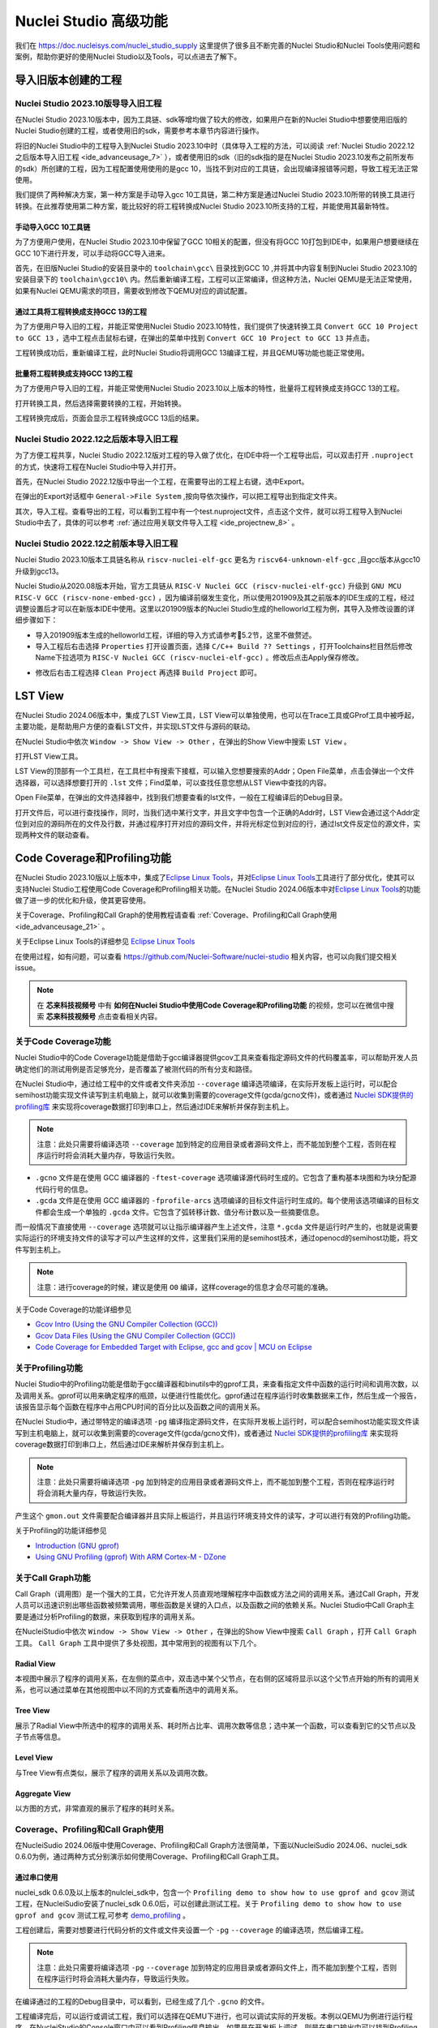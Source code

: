 .. _advanceusage:

Nuclei Studio 高级功能
======================

我们在 https://doc.nucleisys.com/nuclei_studio_supply 这里提供了很多且不断完善的Nuclei Studio和Nuclei Tools使用问题和案例，帮助你更好的使用Nuclei Studio以及Tools，可以点进去了解下。

.. _ide_advanceusage_0:

导入旧版本创建的工程
---------------------

Nuclei Studio 2023.10版导导入旧工程
~~~~~~~~~~~~~~~~~~~~~~~~~~~~~~~~~~~

在Nuclei Studio 2023.10版本中，因为工具链、sdk等增均做了较大的修改，如果用户在新的Nuclei Studio中想要使用旧版的Nuclei Studio创建的工程，或者使用旧的sdk，需要参考本章节内容进行操作。

将旧的Nuclei Studio中的工程导入到Nuclei Studio 2023.10中时（具体导入工程的方法，可以阅读 :ref:`Nuclei Studio 2022.12之后版本导入旧工程 <ide_advanceusage_7>` ），或者使用旧的sdk（旧的sdk指的是在Nuclei Studio 2023.10发布之前所发布的sdk）所创建的工程，因为工程配置使用使用的是gcc 10，当找不到对应的工具链，会出现编译报错等问题，导致工程无法正常使用。

|image1|

我们提供了两种解决方案，第一种方案是手动导入gcc 10工具链，第二种方案是通过Nuclei Studio 2023.10所带的转换工具进行转换。在此推荐使用第二种方案，能比较好的将工程转换成Nuclei Studio 2023.10所支持的工程，并能使用其最新特性。



手动导入GCC 10工具链
^^^^^^^^^^^^^^^^^^^^

为了方便用户使用，在Nuclei Studio 2023.10中保留了GCC 10相关的配置，但没有将GCC 10打包到IDE中，如果用户想要继续在GCC 10下进行开发，可以手动将GCC导入进来。

首先，在旧版Nuclei Studio的安装目录中的 ``toolchain\gcc\`` 目录找到GCC 10 ,并将其中内容复制到Nuclei Studio 2023.10的安装目录下的 ``toolchain\gcc10\`` 内。然后重新编译工程，工程可以正常编译，但这种方法，Nuclei QEMU是无法正常使用，如果有Nuclei QEMU需求的项目，需要收到修改下QEMU对应的调试配置。

|image2|

.. _ide_advanceusage_3:

通过工具将工程转换成支持GCC 13的工程
^^^^^^^^^^^^^^^^^^^^^^^^^^^^^^^^^^^^

为了方便用户导入旧的工程，并能正常使用Nuclei Studio 2023.10特性，我们提供了快速转换工具 ``Convert GCC 10 Project to GCC 13`` ，选中工程点击鼠标右键，在弹出的菜单中找到 ``Convert GCC 10 Project to GCC 13`` 并点击。

|image3|

工程转换成功后，重新编译工程，此时Nuclei Studio将调用GCC 13编译工程，并且QEMU等功能也能正常使用。

|image4|

.. _ide_advanceusage_4:

批量将工程转换成支持GCC 13的工程
^^^^^^^^^^^^^^^^^^^^^^^^^^^^^^^^

为了方便用户导入旧的工程，并能正常使用Nuclei Studio 2023.10以上版本的特性，批量将工程转换成支持GCC 13的工程。

|image5|

打开转换工具，然后选择需要转换的工程，开始转换。

|image6|

工程转换完成后，页面会显示工程转换成GCC 13后的结果。

|image7|

.. _ide_advanceusage_7:

Nuclei Studio 2022.12之后版本导入旧工程
~~~~~~~~~~~~~~~~~~~~~~~~~~~~~~~~~~~~~~~~

为了方便工程共享，Nuclei Studio 2022.12版对工程的导入做了优化，在IDE中将一个工程导出后，可以双击打开 ``.nuproject`` 的方式，快速将工程在Nuclei Studio中导入并打开。

首先，在Nuclei Studio 2022.12版中导出一个工程，在需要导出的工程上右键，选中Export。

|image8|

在弹出的Export对话框中 ``General->File System`` ,按向导依次操作，可以把工程导出到指定文件夹。

|image9|


|image10|


其次，导入工程。查看导出的工程，可以看到工程中有一个test.nuproject文件，点击这个文件，就可以将工程导入到Nuclei Studio中去了，具体的可以参考 :ref:`通过应用关联文件导入工程 <ide_projectnew_8>` 。

|image11|

Nuclei Studio 2022.12之前版本导入旧工程
~~~~~~~~~~~~~~~~~~~~~~~~~~~~~~~~~~~~~~~~

Nuclei Studio 2023.10版本工具链名称从 ``riscv-nuclei-elf-gcc`` 更名为 ``riscv64-unknown-elf-gcc`` ,且gcc版本从gcc10升级到gcc13。

Nuclei Studio从2020.08版本开始，官方工具链从 ``RISC-V Nuclei GCC (riscv-nuclei-elf-gcc)`` 升级到 ``GNU MCU RISC-V GCC (riscv-none-embed-gcc)`` ，因为编译前缀发生变化，所以使用201909及其之前版本的IDE生成的工程，经过调整设置后才可以在新版本IDE中使用。这里以201909版本的Nuclei Studio生成的helloworld工程为例，其导入及修改设置的详细步骤如下：

-  导入201909版本生成的helloworld工程，详细的导入方式请参考5.2节，这里不做赘述。

-  导入工程后右击选择 ``Properties`` 打开设置页面，选择 ``C/C++ Build ?? Settings`` ，打开Toolchains栏目然后修改Name下拉选项为 ``RISC-V Nuclei GCC (riscv-nuclei-elf-gcc)`` 。修改后点击Apply保存修改。

|image12|

-  修改后右击工程选择 ``Clean Project`` 再选择 ``Build Project`` 即可。

.. _ide_advanceusage_13:

LST View
--------

在Nuclei Studio 2024.06版本中，集成了LST View工具，LST View可以单独使用，也可以在Trace工具或GProf工具中被呼起，主要功能，是帮助用户方便的查看LST文件，并实现LST文件与源码的联动。

在Nuclei Studio中依次 ``Window -> Show View -> Other`` ，在弹出的Show View中搜索 ``LST View`` 。

|image13|

打开LST View工具。

|image14|

LST View的顶部有一个工具栏，在工具栏中有搜索下接框，可以输入您想要搜索的Addr；Open File菜单，点击会弹出一个文件选择器，可以选择想要打开的 ``.lst`` 文件；Find菜单，可以查找任意您想从LST View中查找的内容。

|image15|

Open File菜单，在弹出的文件选择器中，找到我们想要查看的lst文件，一般在工程编译后的Debug目录。

|image16|

打开文件后，可以进行查找操作，同时，当我们选中某行文字，并且文字中包含一个正确的Addr时，LST View会通过这个Addr定位到对应的源码所在的文件及行数，并通过程序打开对应的源码文件，并将光标定位到对应的行，通过lst文件反定位的源文件，实现两种文件的联动查看。

|image17|

.. _ide_advanceusage_17:

Code Coverage和Profiling功能
----------------------------

在Nuclei Studio 2023.10版以上版本中，集成了\ `Eclipse Linux
Tools <https://github.com/eclipse-linuxtools/org.eclipse.linuxtools/blob/master/RELEASE_NOTES.md#eclipse-linux-tools-release-notes>`__\ ，并对\ `Eclipse
Linux
Tools <https://github.com/eclipse-linuxtools/org.eclipse.linuxtools/blob/master/RELEASE_NOTES.md#eclipse-linux-tools-release-notes>`__\ 工具进行了部分优化，使其可以支持Nuclei
Studio工程使用Code Coverage和Profiling相关功能。在Nuclei Studio
2024.06版本中对\ `Eclipse Linux
Tools <https://github.com/eclipse-linuxtools/org.eclipse.linuxtools/blob/master/RELEASE_NOTES.md#eclipse-linux-tools-release-notes>`__\ 的功能做了进一步的优化和升级，使其更容使用。

关于Coverage、Profiling和Call Graph的使用教程请查看 :ref:`Coverage、Profiling和Call Graph使用 <ide_advanceusage_21>` 。

关于Eclipse Linux Tools的详细参见
`Eclipse Linux Tools <https://github.com/eclipse-linuxtools/org.eclipse.linuxtools/blob/master/RELEASE_NOTES.md#eclipse-linux-tools-release-notes>`__\

在使用过程，如有问题，可以查看 `https://github.com/Nuclei-Software/nuclei-studio <https://github.com/Nuclei-Software/nuclei-studio>`__  相关内容，也可以向我们提交相关issue。

.. note::

   在 **芯来科技视频号** 中有 **如何在Nuclei Studio中使用Code Coverage和Profiling功能** 的视频，您可以在微信中搜索 **芯来科技视频号** 点击查看相关内容。

关于Code Coverage功能
~~~~~~~~~~~~~~~~~~~~~

Nuclei Studio中的Code Coverage功能是借助于gcc编译器提供gcov工具来查看指定源码文件的代码覆盖率，可以帮助开发人员确定他们的测试用例是否足够充分，是否覆盖了被测代码的所有分支和路径。

在Nuclei Studio中，通过给工程中的文件或者文件夹添加 ``--coverage`` 编译选项编译，在实际开发板上运行时，可以配合semihost功能实现文件读写到主机电脑上，就可以收集到需要的coverage文件(gcda/gcno文件)，或者通过 `Nuclei SDK提供的profiling库 <https://github.com/Nuclei-Software/nuclei-sdk/tree/master/Components/profiling>`__ 来实现将coverage数据打印到串口上，然后通过IDE来解析并保存到主机上。

.. note::
   注意：此处只需要将编译选项 ``--coverage`` 加到特定的应用目录或者源码文件上，而不能加到整个工程，否则在程序运行时将会消耗大量内存，导致运行失败。

-  ``.gcno`` 文件是在使用 GCC 编译器的 ``-ftest-coverage`` 选项编译源代码时生成的。它包含了重构基本块图和为块分配源代码行号的信息。

-  ``.gcda`` 文件是在使用 GCC 编译器的 ``-fprofile-arcs`` 选项编译的目标文件运行时生成的。每个使用该选项编译的目标文件都会生成一个单独的 ``.gcda`` 文件。它包含了弧转移计数、值分布计数以及一些摘要信息。

而一般情况下直接使用 ``--coverage`` 选项就可以让指示编译器产生上述文件，注意 ``*.gcda`` 文件是运行时产生的，也就是说需要实际运行的环境支持文件的读写才可以产生这样的文件，这里我们采用的是semihost技术，通过openocd的semihost功能，将文件写到主机上。

.. note::

   注意：进行coverage的时候，建议是使用 ``O0`` 编译，这样coverage的信息才会尽可能的准确。

关于Code Coverage的功能详细参见

-  `Gcov Intro (Using the GNU Compiler Collection
   (GCC)) <https://gcc.gnu.org/onlinedocs/gcc/Gcov-Intro.html>`__

-  `Gcov Data Files (Using the GNU Compiler Collection
   (GCC)) <https://gcc.gnu.org/onlinedocs/gcc/Gcov-Data-Files.html>`__

-  `Code Coverage for Embedded Target with Eclipse, gcc and gcov \| MCU
   on
   Eclipse <https://mcuoneclipse.com/2014/12/26/code-coverage-for-embedded-target-with-eclipse-gcc-and-gcov/>`__

关于Profiling功能
~~~~~~~~~~~~~~~~~

Nuclei Studio中的Profiling功能是借助于gcc编译器和binutils中的gprof工具，来查看指定文件中函数的运行时间和调用次数，以及调用关系。gprof可以用来确定程序的瓶颈，以便进行性能优化。gprof通过在程序运行时收集数据来工作，然后生成一个报告，该报告显示每个函数在程序中占用CPU时间的百分比以及函数之间的调用关系。

在Nuclei Studio中，通过带特定的编译选项 ``-pg`` 编译指定源码文件，在实际开发板上运行时，可以配合semihost功能实现文件读写到主机电脑上，就可以收集到需要的coverage文件(gcda/gcno文件)，或者通过 `Nuclei SDK提供的profiling库 <https://github.com/Nuclei-Software/nuclei-sdk/tree/master/Components/profiling>`__ 来实现将coverage数据打印到串口上，然后通过IDE来解析并保存到主机上。

.. note::
   注意：此处只需要将编译选项 ``-pg`` 加到特定的应用目录或者源码文件上，而不能加到整个工程，否则在程序运行时将会消耗大量内存，导致运行失败。

产生这个 ``gmon.out`` 文件需要配合编译器并且实际上板运行，并且运行环境支持文件的读写，才可以进行有效的Profiling功能。

关于Profiling的功能详细参见

-  `Introduction (GNU
   gprof) <https://sourceware.org/binutils/docs/gprof/Introduction.html>`__

-  `Using GNU Profiling (gprof) With ARM Cortex-M -
   DZone <https://dzone.com/articles/using-gnu-profiling-gprof-with-arm-cortex-m>`__

.. _ide_advanceusage_18:

关于Call Graph功能
~~~~~~~~~~~~~~~~~~

Call Graph（调用图）是一个强大的工具，它允许开发人员直观地理解程序中函数或方法之间的调用关系。通过Call Graph，开发人员可以迅速识别出哪些函数被频繁调用，哪些函数是关键的入口点，以及函数之间的依赖关系。Nuclei Studio中Call Graph主要是通过分析Profiling的数据，来获取到程序的调用关系。

在NucleiStudio中依次 ``Window -> Show View -> Other`` ，在弹出的Show View中搜索 ``Call Graph`` ，打开 ``Call Graph`` 工具。 ``Call Graph`` 工具中提供了多处视图，其中常用到的视图有以下几个。

Radial View
^^^^^^^^^^^

本视图中展示了程序的调用关系，在左侧的菜点中，双击选中某个父节点，在右侧的区域将显示以这个父节点开始的所有的调用关系，也可以通过菜单在其他视图中以不同的方式查看所选中的调用关系。

|image18|

Tree View
^^^^^^^^^

展示了Radial View中所选中的程序的调用关系、耗时所占比率、调用次数等信息；选中某一个函数，可以查看到它的父节点以及子节点等信息。

|image19|

Level View
^^^^^^^^^^

与Tree View有点类似，展示了程序的调用关系以及调用次数。

|image20|

Aggregate View
^^^^^^^^^^^^^^

以方图的方式，非常直观的展示了程序的耗时关系。

|image21|

.. _ide_advanceusage_21:

.. _ide_advanceusage_profiling:

Coverage、Profiling和Call Graph使用
~~~~~~~~~~~~~~~~~~~~~~~~~~~~~~~~~~~

在NucleiSudio 2024.06版中使用Coverage、Profiling和Call Graph方法很简单，下面以NucleiSudio 2024.06、nuclei_sdk 0.6.0为例，通过两种方式分别演示如何使用Coverage、Profiling和Call Graph工具。

通过串口使用
^^^^^^^^^^^^

nuclei_sdk 0.6.0及以上版本的nulclei_sdk中，包含一个 ``Profiling demo to show how to use gprof and gcov`` 测试工程，在NucleiSudio安装了nuclei_sdk 0.6.0后，可以创建此测试工程。关于 ``Profiling demo to show how to use gprof and gcov`` 测试工程,可参考 `demo_profiling <https://doc.nucleisys.com/nuclei_sdk/design/app.html#demo-profiling>`__ 。

|image22|

工程创建后，需要对想要进行代码分析的文件或文件夹设置一个 ``-pg``  ``--coverage`` 的编译选项，然后编译工程。

.. note::
   注意：此处只需要将编译选项  ``-pg``  ``--coverage``  加到特定的应用目录或者源码文件上，而不能加到整个工程，否则在程序运行时将会消耗大量内存，导致运行失败。

|profiling_options_in_ide|

在编译通过的工程的Debug目录中，可以看到，已经生成了几个 ``.gcno`` 的文件。

|image23|

工程编译完后，可以运行或调试工程，我们可以选择在QEMU下进行，也可以调试实际的开发板。本例以QEMU为例进行运行程序，在NucleiStudio的Console窗口中可以看到Profiling信息输出，如果是在开发板上调试，则是在串口输出中可以找到Profiling信息输出。

|image24|

输出的Profiling信息需要解析后NucleiStudio才可以正确读取，在Console框内点击鼠标右键，然后在弹出的菜单中点击Select All，来选中所有输出，再次击鼠标右键，在弹出菜单中选择 ``Parse and Generate HexDump`` 菜单。

|image25|

此时NucleiStudio会对输出的文件进行分析，并将结果存别分存放在对应的文件中。

|image26|

再次查看工程的Debug目录，可以看到产生了对应的 ``.gcda`` 文件。

|image27|

双击 ``.gcda`` 文件，打开Gcov工具，就可以看到对应用程序的分析结果，在结果中显示了某个文件或某个方法在程序执行过程中是否执行到，以及代码执行复盖比等数据。

|image28|

双击Gcov中的某一行，NucleiStudio就会自动打开对应的文，并对文件中的代码着色，绿色表示在程序执行过程中有执行到，红色代表在程序过程中没有被执行到。开发者可以参考Gcov的结果，并对代码做出相应的优化。

|image29|

code coverage也提供了以直方图的方式查看数据，选中想要查看的数据项，点击菜单中的直方图菜单，并按需求配置。

|image30|

就可以在Nuclei Studio中查看code coverage直方图信息了。

|image31|

双击 ``gmon.out`` 文件，弹出一个文件选择框，提示填写与选中与 ``gmon.out`` 文件相关的elf文件和 ``*.lst`` 文件，默认会根据当 ``gmon.out`` ，自动填入对应的工程内的 ``elf文件`` 和 ``*.lst`` 文件，点击OK按钮。

|image32|

Gprof工具会启动，就可以看到对应用程序的分析结果，显示了文件、方法的调用关系等。

双击Gprof中的某一行，NucleiStudio就会自动打开对应的源文件并定位到对应的行，同时打开LST View工具，并根据addr定位那那一行，实现Gprof、源代码、反汇编码的联系，帮用户快速了解程序结构及调用关系。

|image33|

同样在Nuclei Studio中，可以查看profiling数据的直方图信息。

|image34|

打开Gprof的同时，NucleiStudio会根据gmon.out文件解析出程序的Call Graph并生成 ``callgraph.out`` 文件。双击 ``callgraph.out`` 文件，也可以点击Gprof工具的菜单栏中 ``Open Call Graph View`` 按钮，来启动Call Graph工具。关于Call Graph的具体使用，可以参考 :ref:`关于Call Graph功能 <ide_advanceusage_18>` 。

|image35|

通过Semihosting使用
^^^^^^^^^^^^^^^^^^^

NucleiSudio安装了nuclei_sdk 0.6.0后，可以创建一个 ``Profiling demo to show how to use gprof and gcov`` 的测试工程，此时需要选中 ``Enable Semihosting`` 。关于 ``Profiling demo to show how to use gprof and gcov`` 测试工程,可参考 `demo_profiling <https://doc.nucleisys.com/nuclei_sdk/design/app.html#demo-profiling>`__ 。

|image36|

工程创建后，需要对想要进行代码分析的文件或者文件夹设置一个 ``-pg --coverage`` 的编译选项，然后编译工程。

|profiling_options_in_ide|

同时，需要修改程序中 ``gprof_collect(2);`` 为 ``gprof_collect(1);`` 、 ``gcov_collect(2);`` 为 ``gcov_collect(1);`` （测试工程中在main函数的最后），则在运行过程中，将会通过Semihosting将结果输出为文件。

|image37|

开始编译工程，在编译通过的工程的Debug目录中，可以看到，已经生成了几个 ``.gcno`` 的文件。

|image38|

工程编译完成后，可以运行或调试工程，我们可以选择在QEMU下进行，也可以调试实际的开发板。

|image39|

本例以QEMU为例进行运行程序，程序运行结束后，刷新工程，可以看到工程下多出了几个文件， ``*.gcda`` 文件以及 ``*.out`` 文件。至此，后面查看结果与上面类似。

|image40|

在Nuclei Studio中通过gcov工具查看应用程序的Code Coverage信息。

|image41|

在Nuclei Studio中通过gprof工具查看应用程序的Profiling信息。

|image42|

在Nuclei Studio中通过Call Graph查看调用关系信息。

|image43|

.. _ide_advanceusage_43:

.. _ide_etrace:

Trace功能的使用
---------------

Trace技术是一种强大的调试工具，它能够帮助开发人员跟踪和记录程序执行过程中的关键信息，从而有效地诊断问题、优化性能和提升系统的稳定性。

Nuclei Studio集成了Trace工具，结合相对应的硬件和Nuclei OpenOCD，用户在对工程进行Debug时，也可查看到Trace日志，并结合源码时行问题排查。

.. note::

   在 **芯来科技视频号** 中有 **如何在Nuclei Studio中使用Trace功能** 的视频，您可以在微信中搜索 **芯来科技视频号** 点击查看相关内容。

.. note::

   关于OpenOCD的Nuclei ETrace的一些命令，请参加OpenOCD下的openocd.pdf手册。

在使用过程，如有问题，可以查看 `https://github.com/Nuclei-Software/nuclei-studio <https://github.com/Nuclei-Software/nuclei-studio>`__  相关内容，也可以向我们提交相关issue。

Trace界面介绍
~~~~~~~~~~~~~

.. rubric:: Trace View

在Nuclei Studio中，通过菜单 ``Window->Show View->Other`` 打开View管理器，在里面找到RV Trace->Trace菜单，打击打开Trace菜单。

|image44|

Trace的视图分两部分，上面为Trace工具栏，下面是Trace记录表格。Trace工具栏的介绍和功能分别如下：

- **Trace setting**

trace的配置信息，在这里配置Trace ATB2AXI Config Addr、Trace Buffer Base Addr、Trace Buffer Size in Bytes、Trace Wrap

- **Start trace/stop trace**

设置开始/停止trace操作。

- **Trace clear**

清空硬件上的所有的trace设置。

- **Dump trace file**

从硬件上Dump trace文件。

- **Reload trace file**

本地重新加载trace记录表内容。

- **Clear viewer**

清空trace记录表内容，以及Trace Decode相关的配置，如HartID和Thread的关系等。

- **Save trace log**

将trace记录表保存为csv表格。

- **Toggle instruction stepping**

当选种某条记录时，可以打开并定位到该条记录所对应的源码和反汇编码。

- **step into previous line**

当选种某条记录时，跳转到该条记录的上一条记录，并定位到所对应的源码和反汇编码。

- **step into next line**

当选种某条记录时，跳转到该条记录的下一条记录，并定位到所对应的源码和汇编码。

- **Search for Addr**

搜索框，可以通过Addr 搜索到对应的那一行trace记录。

- **search backward**

搜索结果的记录是多条时，可以查看上一条搜索结果。

- **search forward**

搜索结果的记录是多条时，可以查看下一条搜索结果。

- **Page**

多页的翻页，trace如果条数很多时，为了方便查看，会采用多页显示。

Trace记录表格，是Nuclei Studio将dump到的trace文件进行解密之后，生成的记录进行展示，并且当用户点击某条记录时，会自动定位到对应的源代码和反汇编代码的行数。

- **Record：** 记录id

- **CoreId：** Coreid，主要是在多核时可以用于区分不同的Core

- **Addr：** 指令地址

- **CPU Clock：** 时钟Cycle计数

- **Clock Diff：** 时钟Cycle差

- **Instruction Code：** 十六进制表示的指令码

- **Instruction：** 指令码

- **File：** 指令码对应的源码所在的文件

- **File Line：** 指令码对应的源码所在的文件的行数

.. rubric:: Trace Configuration

用户可以在这里配置Trace的Trace ATB2AXI Config Addr、Trace Buffer Base Addr、Trace Buffer Size in Bytes、Trace Wrap。具体的信息，根据不同的硬件而不同。

|image45|

- **Trace need to be configured:** 如果需要配置Trace模块就勾选，如果其他地方已经配置过了，就千万不要勾选了，例如多核SMP/AMP的情况下，SoC上只有一个Trace模块，假设其中一个核心已经勾选配置了，其他的核心就不能勾选了，或者是配置是在C代码中或者其他地方做了，也千万不要勾选。

- **Trace ATB2AXI Config Addr：** ATB2AXI模块控制器的基地址。

- **Trace Buffer Base Addr：** 存放trace记录的开始地址，例如：针对某个SoC, 举例如下在flashxip模式，使用ilm（0x1c000000）作为缓存buffer；在sramxip模式，使用dlm（0x08010000）作为缓存buffer。

- **Trace Buffer Size in Bytes：** 存放trace记录的Buffer大小，单位为字节。

- **Trace Wrap：** 是否允许自动复盖，允许则在Buffer满时，将再次从头开始覆盖记录。

.. rubric:: Trace Decoder Configuration

Set Current Debug hart Configuration弹框中，用户可以自定义trace decoder的参数，具体如下。

|image46|

- **ELF File Path：** trace生产时执行的elf文件的地址。

- **Trace File Path：** 需要解析的trace文件的地址。

- **Objdump Path：** trace decode过程中，需要用到objdump工具，所以这里需要指定所使用到的objdump工具的地址。

- **HartID：** trace decode时需要指定当前需要查看的trace对应的HartID，单核工程默认HartID=0。

- **Trace Data Align Size：** 跟踪数据对齐大小，一般与硬件的trace输出位宽对齐，默认有8、32、64。

- **Display Address Bits：** trace decode后显示地址的位数，一般是32、64、128位。

Trace的使用
~~~~~~~~~~~

在使用trace功能时，必须在工程Debug时，通过Nuclei OpenOCD或者Dlink将Trace命令下发到硬件，目前通过OpenOCD，可以实现在单核、多核SMP和多核AMP应用下进行Trace记录，而Dlink仅支持在单核应用下的trace记录。

下面我们以OpenOCD为例，演示如何使用Trace功能。

在单核应用中使用Trace
^^^^^^^^^^^^^^^^^^^^^

如果您已获取到芯来授权的CPU和相关配套硬件并准备好硬件环境，这里不详细说明。然后创建好对应工程并确保它能在硬件上运行和调试。以下示例是在我们自己构建的一个测试环境上的流程举例说明。

我们在这里创建了一个N900的单核应用helloworld，并让它跑在FLASHXIP模式下。

|image47|

我们可以记录整个应用运行完的trace，也可以记录某一段Debug断点之间的trace。进入Debug模式后，打开Trace视图。

|image48|

设置Trace Configuration，设置trace配置信息并保存(Save)，如果不想保存，就关闭窗口。

|image49|

Trace配置完毕后，可以设置两个断点，一个断点用于Trace开始点，一个断点用于Trace结束点，在开始点断点停下后就可以点击 ``start trace`` 按钮，就可以继续debug操作(如单步或者运行等)了，在结束点断电停下后，就可以点击 ``stop trace`` 按钮来结束Trace。
上面只是Start/Stop
Trace的一种使用示例，也可以更灵活一些，请根据自己需要进行使用。当trace结束时（多核情况下请确保每个CPU的Trace都结束了），就可以点 ``Dump trace file`` 按钮，将trace文件从硬件上下载到本地，默认下载的trace文件存在工程目下的debug目录下，有一个 ``工程名.trace`` 的文件。

|image50|

Trace文件下载完后，Nuclei Studio会弹出一个 ``Set current debug hart configuration`` 框。

|image51|

在框中填写确正信息（这里的HartID指的是对应的Thread的hartid，请不要填错了）并确认，Nuclei Studio对trace文件开始解析，并生成trace记录表格。在trace记录表格，选中任意一条记录，Nuclei Studio会自动找到源码和反汇编码，并定位那对应的那一行（因反汇编码与源码在同一个视图中打开，需要用户自己把反汇编码移到另一个视图中）。

|image52|

也可以双击 ``工程名.trace`` 文件，以文本的方式查看trace文件。

|image53|

在SMP多核应用中使用Trace
^^^^^^^^^^^^^^^^^^^^^^^^

在SMP多核应用中使用trace与单核大体相似，差别在于SMP多核在Debug时，不同的thread共用一个Trace Configuration， 且需要通过选择不同的Thread来对不同的CPU Hart核心单独 ``start trace/stop trace`` 。在Debug视图中，点击任意一个Thread,然后点击Trace工具栏中的 ``trace setting`` 来设置Trace Configuration。

|image54|

在Debug视图中，可以通过点击不同的Thread,来切换不同的Core,如下图点击Thread #1或者Thread #1下对应的函数名来选中对应的是SMP多核应用中的Core 0,可以对Core
0开启或者关闭Trace，在SMP多核应用中，只要有一个Core在完成start trace操作时,Trace Configuration中的信息就会在硬件中设置好，其他的core在 ``start trace`` 操作时，就不会重复设置trace Configuration。

|image55|

同理，在Debug视图中点击Thread #2或者Thread #2下对应的函数名，来切换到Core 1上进行 ``start trace/stop trace`` 的操作。

|image56|

在 ``dump trace file`` 操作时，在SMP多核应用中，只有当所有的Core都 ``stop trace`` ，才可以执行 ``dump trace file`` 的指令并成功下载Trace文件。Trace文件的下载，在SMP多核应用中，只需要下载一份，在对trace文件进行decode时，注意设置Hart ID，就可以解析出不同的trace记录表，如下图，当 ``HardID=0`` 时，就可以查看到Core 0对应的Trace记录。

|image57|

同理当 ``HardID=1`` 时，就可以查看到Core 1对应的Trace记录。

|image58|

在AMP多核应用中使用Trace
^^^^^^^^^^^^^^^^^^^^^^^^

在AMP多核应用中使用trace也类似，trace配置也是共享。不同的thread共用一个trace configuration，但可以通过不同的thread，对不同的核单独 ``start trace/stop trace`` 。如下图，在Debug视图，点击 ``Thread #1`` 或者 ``Thread #1`` 下的函数名，切换到AMP多核应用中 ``Core 0`` ，然后点击Trace工具栏中的 ``trace setting`` 来设置Core 0对应的Trace Configuration。

|image59|

在Debug视图，点击 ``Thread #2`` 或者 ``Thread #2`` 下的函数名，切换到AMP多核应用中 ``Core 1`` ，然后点击Trace工具栏中的 ``trace setting`` 来设置 ``Core 1`` 对应的Trace Configuration，因为在AMP多核应用中trace配置是共用，所以此处设置需要将 ``Trace need to be configured`` 的勾去掉，表示可以使用trace功能，但不需要有任何设置。

|image60|

Trace Configuration设置完成后，同样的通过Debug视图的Thread来切换不同的Core，进行 ``start trace/stop trace/dump trace file`` 操作,注意，设置了Trace Configuration的Core需要优先于其它Core开始 ``start trace`` ，并将Trace Configuration的信息设置好，其他的Core才可以正常的 ``start trace/stop trace/dump trace file`` 操作。

在 ``dump trace file`` 操作时，在AMP多核应用中，请确定所有的Core都 ``stop trace`` ，才执行 ``dump trace file`` 的指令，否则可能在某一下Core在 ``dump trace file`` ，其他的Core还在记录trace，最后得到的Trace文件并与预期不符。Trace文件下载，在AMP多核应用中，需要每一个工程应用单独dump一份trace文件，其实dump到的trace文件内容是一样的，在对trace文件进行decoder时，同样需要注意设置 ``Core Hart ID`` ，就可以解析出对应的trace记录表。其他操作与上文内容中所述类似。

查看脱机Trace
^^^^^^^^^^^^^

在某些场景下，用户可能通过命令行或其他方式，得到了一个trace文件，这时只需打开 ``Set Current Debug hart Configuration``，并按要求配置好参数，即可通过NucleiStudio的trace工具解析这个trace文件了。

|image61|

.. _ide_advanceusage_61:

RVProf功能的使用
----------------

RVProf是芯来科技针对cpu cycle model开发的性能分析工具，Nuclei Studio在2024.02.dev版本中，完成对RVProf的支持。在实际使用中，RVProf功能分三步完成，首先通过Cycle model工具，运行代码，产生 ``.rvtrace`` 文件，然后RVProf工具，将 ``.rvtrace`` 解析成对应的 ``.json`` 文件，最后通过google的开源工具Perfetto Trace Viewer对 ``.json`` 文件进行解析并展示。因为cpu cycle model当前仅提供了linux版本，所以本文档均是在linux环境下演示此功能。

在使用过程，如有问题，可以查看 `https://github.com/Nuclei-Software/nuclei-studio <https://github.com/Nuclei-Software/nuclei-studio>`__  相关内容，也可以向我们提交相关issue。

测试环境
~~~~~~~~~

cpu cycle model在运行过程中，对硬件环境的性能要求较高，在实际使用，四核及以上的系统中运行效果较好，一般不建议在虚拟机环境下使用。为了较好的体验效果，本测试在工作站上进行。

|image62|

准备测试NPK软件或者工具包
^^^^^^^^^^^^^^^^^^^^^^^^^^

目前此功能仅提供测试用的NPK包，将相关的包安装到Nuclei Studio中，关于安装NPK包，可以查看Nuclei Studio手册中相关章节，因为RVProf测试包没有公开，请联系我们索取。

-  cymodel.zip cymodel的NPK Tools包

-  rvprof.zip RVProf的NPK Tools包

-  Rvprof helloworld.zip 测试demo NPK App包

创建rvprof测试工程
^^^^^^^^^^^^^^^^^^^

创建工程前，先查看Nuclei Package Management中NPK是否安装正确，因为测式demo是依赖于nuclei_sdk，所以也要先安装sdk-nuclei_sdk，具体如下：

|image63|

然后创建一个test测试工程,在创建工程的向导中，依次 ``New Nuclei RISC-V C/C++ Project -> sdk-nuclei_sdk@0.5.0 -> next`` ,在工程配置页面，依次填写工程名、选择Project Example： ``rvprof helloworld@app-nsdkrvprof_helloworld`` ,Nuclei RISC-V Core: ``N307FD`` （这里的code要跟cpu cycle model对应）。

|image64|

在Project Example可以看到我们导入的demo NPK App中的Rvprof helloworld工程，选择此工程，然后下一步，完工程的创建。

|image65|

在创建的test工程中，可以看到多了一个 ``test_debug_rvprof.launch`` 文件，rvprof相关的配置在此文件中，可以查看内容如下。其中Cycle Model的time out时间，用来设置Cycle Model超时时间，因为Cycle Model运行时比较耗时，如果工程比较简单，可以设置一个较短的起时时间，到时间后，可以及时中断Cycle Model的运行；RVProf中的超时时间的功能也是类似。

|image66|

查看rvprof的结果
~~~~~~~~~~~~~~~~~

创建完工程后，在Nuclei Studio的launch bar上，选中 ``test_debug_rvprof.launch`` ，并点击工具栏中的运行按钮，Nuclei Studio依次完成以下任务，并将最终的结果在在Perfetto Trace Viewer中展示。

-  编译工程代码

-  启动Cycle Model并产生trace文件

-  启动RVProf解析trace文件生成json文件

-  启动Perfetto Trace Viewer展示结果

Cycle Model启动及log输出

|image67|

perfetto启动本地服务

|image68|

Perfetto Trace Viewer的官方地址是https://ui.perfetto.dev/ 。Nuclei Studio默认会尝试打开https://ui.perfetto.dev/ ，同时自动载入json文件并解析。如果因为网络原因（国外服务器）打开失败，Nuclei Studio会在本地启一个Perfetto Trace Viewer本地服务，并自动打开本地localhost:5000/，此时需要用户手动载入工程目录下的 ``Debug/test.json`` 文件。在Perfetto Trace Viewer中可以看到trace的展示结果。

Nuclei Studio会在本地启一个web服务，同时打开Perfetto Trace Viewer。

|image69|

点击Open trace file，找到工程中生成的json文件，手动将json文件load到Perfetto Trace Viewer中。

|image70|

些时，在Perfetto Trace Viewer就可以查看到rvprof trace结果展示了，用户可以通过键盘的 ``W/A/S/D`` 按键查看更详细的信息。

|image71|

.. _ide_nuclei_nice_wizard:

Nuclei NICE Wizard
---------------------

.. note::

   在 **芯来科技视频号** 中有 **Nuclei NICE Wizard** 的视频，您可以在微信中搜索 **芯来科技视频号** 点击查看相关内容。

Nuclei NICE Wizard 是一个集成在 Nuclei Studio 上的工具，旨在简化和加速 NICE (自定义指令扩展) 和 VNICE (向量化自定义指令扩展) 指令的创建过程。它允许用户通过图形界面快速配置并生成自定义指令所需的代码框架，从而实现对特定应用算法的硬件加速。具体来说：

- **简化开发流程**：减少从构思到实现自定义指令的时间。

- **提高效率**：通过生成优化后的指令代码，提高应用程序的执行效率。

- **易于集成**：生成的代码可以直接整合到现有项目中，减少了额外的工作量。


创建.nice文件，打开Nuclei NICE Wizard
~~~~~~~~~~~~~~~~~~~~~~~~~~~~~~~~~~~~~

在 Nuclei Studio 中打开目标工程，并在项目根目录下创建一个 ``*.nice`` 文件（例如 aicc.nice），双击打开Nuclei NICE Wizard。

|image-nice-1|

|image-nice-2|

新增指令
~~~~~~~~

点击 ``Add...`` ,根据需要修改指令内容后，点击右上角 ``save`` 即可。

这里举例先创建两条指令，同时左侧被选中的指令会变灰，对应内容显示在右侧。

|image-nice-3|

删除指令
~~~~~~~~~

左侧选择对应指令，点击Remove，确认后删除对应指令。

|image-nice-4|

修改指令
~~~~~~~~

左侧选择对应指令，修改指令内容后，右上save和discard按钮变红，可保存修改或放弃修改。

|image-nice-5|

文件生成
~~~~~~~~

可定义insn.h（包含内嵌汇编头文件）和 nice.cc（包含指令实现逻辑）文件的保存地址，点击Save and Generate File，会生成对应文件。

|image-nice-6|

|image-nice-7|

|image-nice-8|

NICE指令模板说明
~~~~~~~~~~~~~~~~

|image-nice-9|

单个指令模板如上图所示，
 * opcode: 可选custome-0,custome-1,custome-2,custome-3
 * funct3: 3位功能字段，通常用来区分不同类型的指令。
 * funct7: 7 位功能字段，可以用来进一步细分指令类型或提供额外的功能选项。
 * rd: 返回值寄存器或类型（例如 void, int, vint8m8_t 等）。
 * rs1, rs2: 输入源寄存器或类型。

指令内容编辑说明
~~~~~~~~~~~~~~~~

|image-nice-10|

如上图，Instruction content显示默认内容。

  * **Instruction name** ：指令名称，具体定义规范如下

      * **字母和数字** ：函数名可以包含字母 ``(A-Z，a-z)`` 和数字 ``(0-9)`` ，但是不能以数字开头。

      * **下划线** ：函数名中可以使用下划线 ``_`` 来提高可读性，尤其是在多单词组合的情况下。例如，``get_user_name`` 是一个有效的函数名， ``<  ， >  ， …  ， ?  ， /`` 都不允许出现在函数名中。

      * **特殊字符** ：除了下划线以外，其他特殊字符如 ``! ， @ ， # ， $ ， % ， ^ ， & ， * ， ( ， ) ， { ， } ， [ ， ] ， \ ， : ， ; ，`` 。

      * **关键字** ：函数名不能是C语言的关键字或保留字，比如 ``int ， char ， float ， double ， if ， else ， while ， for , return``  等等。

  * **Function name** ：函数名称，在不勾选的情况下生成的对应函数名为指令名称，命名规范与 ``Instruction name`` 相同。

  * **funct7** ：对应模板的 ``funct7`` ，可通过勾选Binary对应项设置。

  * **funct3** ：对应模板的 ``funct3`` ，可通过勾选Binary对应项设置。

  * **Return Value Type** ：对应模板的rd，可点击Edit Type进行设置，如果rd为void。

  * **Number of Function Parameters** ：参数个数，可设置传入参数rs1、rs2以及rs3（rs3既为参数也为返回值）的对应类型。

      * 参数为0时，Edit Type不可设置，rs1和rs2可在下方指定寄存器，如rd为void类型，rd也可在下方指定寄存器。

      * 参数为1时，Edit Type可设置rs1类型，rs2可在下方指定寄存器，如rd为void类型，rd也可在下方指定寄存器。

      * 参数为2时，Edit Type可设置rs1、rs2类型，如rd为void类型，rd也可在下方指定寄存器。

      * 参数为3时，Edit Type可设置rs1、rs2、rs3类型。


.. _ide_nuclei_model:

Nuclei Model功能的使用
----------------------

芯来科技为 Nuclei Near Cycle Model 开发了专门的运行工具——Model。自 Nuclei Studio 2024.06 版本起，Nuclei Near Cycle Model最初是通过 RVProf 工具运行的。随着 Nuclei Near Cycle Model 的不断迭代和发展，为了提供更简洁高效的用户体验，我们在 RVProf 的基础上进行了功能简化，推出了新的 Model 工具。

新工具的主要特点包括：

**简化功能** ：移除不必要的复杂功能，使用户能够更专注于 Nuclei Near Cycle Model 的核心功能。

**提升效率** ：优化操作流程，减少用户配置和使用的时间成本。

**兼容性好** ：确保与现有工作流无缝集成，同时支持最新的 Nuclei Near Cycle Model 特性。

通过这些改进，用户可以更加高效地利用 Nuclei Near Cycle Model 进行开发和调试。通过Nuclei Studio菜单 ``Run -> Run Configuration`` 打开Run Configuration，然找后到 ``Nuclei Model`` ,双击 ``Nuclei Model`` 菜单，就会生成对应工程的配置。

|image82|

关于Nuclei Model的使用，将在Nuclei Near Cycle Model章节中详细介绍。

.. _ide_nuclei_near_cycle_model:

.. _ide_advanceusage_71:

Nuclei Near Cycle Model
------------------------

在Nuclei Studio 2024.06版中，集成了Nuclei Near Cycle Model，它是由芯来科技自主研发的仿真测试和性能分析工具，可以帮助研发人员在项目初期进行一些必要的仿真测试和程序性能分析。

Nuclei Near Cycle Modeld在Nuclei Studio 2024.06版中只有Linux版本，从2025.02版开始，已实现对Windows的支持。其具体介绍和命令行上使用参见 （https://doc.nucleisys.com/nuclei_tools/xlmodel/intro.html ） ，下面将在Nuclei Studio上演示如何使用Nuclei Near Cycle Model进行仿真和性能分析。

.. note::

   Nuclei Near Cycle Model 已支持 Windows/Linux 版本，此文档测试都是基于 Nuclei Studio IDE 2025.02的 Windows 版本完成的。

在使用过程，如有问题，可以查看 `https://github.com/Nuclei-Software/nuclei-studio <https://github.com/Nuclei-Software/nuclei-studio>`__  相关内容，也可以向我们提交相关issue。

创建测试工程
~~~~~~~~~~~~

Nuclei Near Cycle Model对芯来全类型的Core都有支持，可以创建任意一个demo工程并编译。创建任意一个demo工程并编译。

|image72|

Nuclei Near Cycle Model采用Nuclei Studio中的Model运行配置来进行运行测试，选中编译好的测试工程，然后打开NucleiStudio的Run Configurations。

|image73|

并创建一个Nuclei Near Cycle Model的配置，具体的配置及参数说明如下。

|image74|

在演示示例的Config options中配置了 ``--trace=1 --gprof=1 --logdir=Debug --cpu=n300fd`` , ``--trace=1`` 表示开启rvtrace， ``--gprof=1`` 表示开启gprof功能， ``--logdir=Debug`` 则表示最终生成的 ``.rvtrace`` 文件、 ``.gmon`` 文件存存放的路径为当前工程下的Debug目录, ``--cpu=n300fd`` 表示当前模拟的cpu核是n300fd。

.. note::

   ``--cpu=<core type>`` 必须配置且与Nuclei Setting中配置的Core的值一致。

   ``--ext=<extension type>`` 与Nuclei Setting中配置的Other extensions的值一致。

关于Nuclei Near Cycle Model的参数具体说明，请参见 :ref:`Description of Parameters <xlmodel_description_of_parameters>` 。

运行工程并生成性能分析结果
~~~~~~~~~~~~~~~~~~~~~~~~~~

点击Run按钮，开始运行程序。程序在Nuclei Near Cycle Model中成功执行，输出了对应的Log信息。

|image77|

在工程的Debug目录中可以查看到已经生成 ``.rvtrace`` 文件、 ``.gmon`` 文件。

|image78|

Nuclei Near Cycle Model中支持通过gprof来分析程序，所以当我们配置了 ``--gprof`` ，在程序运行时，也会在Debug目录（ ``--logdir=XX`` 所配置的目录）下同步产生一个 ``.gmon`` 文件，双击 ``.gmon`` 文件，将调用gprof工具来分析程序执行所消耗的cycle数及调用关系；同时也会产生对应的 ``callgraph.out`` 文件，双击 ``callgraph.out`` 文件，调用Call Graph查看程序的调用关系。

调用gprof工具，可以查看生成的 ``.gmon`` 文件中的内容。

|image80|

gprof工具在查看 ``.gmon`` 文件的同时，会根据其内容，解析出程序的调用关系，并生成 ``callgraph.out`` 文件，双击 ``callgraph.out`` 调用Call Graph工具查看。

|image43|

.. _ide_live_watch:

Live Watch功能的使用
---------------------

Live Watch 是一款强大的实时监控工具，专为开发者设计，旨在帮助您更高效地调试和优化代码。通过 Live Watch，您可以即时查看程序运行过程中变量的变化情况，无需打断执行流程或手动添加日志语句。在Nuclei Studio 2025.02版中实现了Live Watch 功能，它支持自动刷新变量值，确保始终看到最新的数据变化。直观的图形化界面，能轻松管理需要监控的变量。

.. note::

   Live Watch功能依赖Nuclei OpenOCD >= 2025.02版本。仅支持Nuclei CPU配置了RISC-V SBA功能。

Live Watch功能介绍
~~~~~~~~~~~~~~~~~~

通过Nuclei Studio菜单 ``Window -> Show View -> Live Watch`` 可以打开Live Watch视图。

|image83|

Live Watch 视图提供了一系列功能菜单，帮助用户更高效地管理和监控变量：

|image84|

**Remove**

   - 删除 Live Watch 视图中指定的变量行。

**Remove All**

   - 清除 Live Watch 视图中所有添加的变量。

**Show Live Plot**

   - 显示 Live Plot 视图，用于对采样的数据进行实时绘图。


在隐藏的菜单栏中，有两个设置菜单用于配置全局属性：

|image85|

**Live Watch Settings**

|image86|

 - Live Watch中的一些常用设置，包含：

     - 包含以下常用设置：

        - Live Watch Speed : 设定 Live Watch 的采样频率,最快为100 ms每次。

        - Live Watch Varible Limit : 限制同时采样的变量数量，最多为10个。

        - Live Plot Limit : 设定 Live Plot 同时绘制的最大样本数，最多同时绘制10个样本。

        - Save Data Path : 指定 Live Watch 采样的数据自动保存路径，供后续分析使用。

        - Save Data Speed : 设定 Live Watch 数据自动保存的频率，默认为每10分钟保存一次。

**Number Format**

   - Live Watch视图变量的值的显示方式。


Live Watch使用演示
~~~~~~~~~~~~~~~~~~

创建一个测试工程，并在工程内实现一个正弦计算。打开Live Watch视图，找到Live Watch Settings并根据需要设置相关参数（无可不设置，直接使用默认值）。

|image87|

.. code-block:: c

   #include <stdio.h>
   #include "nuclei_sdk_soc.h"
   #include <math.h>

   #define PI 3.14159265358979323846
   /**
   * 获取随时间变化的正弦波形变量
   */
   double get_sine_wave_value(double amplitude, double frequency) {
      // 获取当前周期计数器的值
      uint64_t current_cycle = __get_rv_cycle();

      // 计算当前时间（单位：秒）
      double currentTime = (double)current_cycle / SystemCoreClock;

      // 提前计算频率相关的因子
      double omega = frequency * 2 * PI;

      // 计算相位
      double phase = currentTime * omega;

      // 返回正弦值
      return sin(phase) * amplitude;
   }

   int main(void)
   {

      double amplitude = 100.0; // 波形的振幅

      double frequency = 0.1;  // 波形的频率（每秒周期数）

      double sine_value = 0;

      printf("Enter to task_2\r\n");
      while (1) {

         sine_value = get_sine_wave_value(amplitude, frequency);

      }

      return 0;
   }

测试demo中运用了数学函数，所以需要在编译选项中添加 ``-lm`` ，在工程的属性中，找到 ``Settings -> GNU RISC-V Cross C++ Linker -> Libraries``，并添加 ``-lm`` 。

|image99|

通过菜单 ``Windows -> Show VIew -> Live Watch`` ，打开Live Watch视图。

|image88|

编译工程后，Debug运行程序，在Live Watch视图中添加需要查看的变量。

|image89|

让工程全速运行时，可以看到变量的值，以设定的Live Watch Speed变化，如果想要通过Live Plot查看变量的变化曲线，可以选中该条记录，并点击鼠标右键，在弹出的菜单中选中 ``Toggle Live Plot`` ,Live Plot工具就会弹出，并适应的画出变量的变化曲线。

|image90|

Live Plot绘制的曲线图如下

|image91|

在Live Plot中点击鼠标右键弹出菜单，有 ``Suspend``、``Continue`` 两个功能菜单，点击 ``Suspend``，Live Plot会暂停画图。

|image92|

用户可以通过滚动鼠标放大曲线，查看数据详情；点击 ``Continue`` Live Plot会继续绘制曲线。

|image93|


如果不想查看该变量的变化曲线，可以再次点击 ``Toggle Live Plot`` ，将该变量从Live Plot踢除。

|image94|

Live Watch视图中的某个变量，点击鼠标右键，可以修改数据显示的格式。

|image97|

Live Watch视图中的某个变量，点击鼠标右键，将该变量的结果存存为CSV格式文件，方便查阅和使用。

|image96|

Live Watch也会自动将查询到的数据结果保存到 ``Save Data Path`` 中，用户可以在Save Data Path找到对应的CSV格式的数据文件。

|image98|

如果不想继续查看该变量的值，也可以选中该条记录，并点击鼠标右键，在弹出的菜单中选中 ``Toggle Live Watch`` ,Live Watch就不再适时查询该变量的值。

|image95|

Live Watch使用时的一些问题总结
~~~~~~~~~~~~~~~~~~~~~~~~~~~~~~

**对RISC-V SBA的依赖**

前文已经提到，Live Watch对RISC-V SBA的依赖，如果在使用Live Watch时，无法获取到对应的值，有可能是当前CPU不支持RISC-V SBA，如何确认当前CPU是否支持RISC-V SBA，可以尝试以下方法。

在工程处理Debug状态时，获取到将要在Live Watch查看的变量的地址。可以参考如下图。

|image100|

打开telnet工具，配置并连接。如无法连接，请检查OpenOCD服务是否启功正常，telnet端口是否正常开启。

|image101|

依然是在Debug状态下，在telnet工具中，使用命令 ``riscv set_mem_access sysbus`` 将riscv的memory access设置为sysbus(SBA)访问模式，并且尝试读取变量的值。

.. code-block:: c

   > riscv set_mem_access sysbus
   > mdw 0x9000ffd8 4
   0x9000ffd8: 000ab156 404e8df0 9999999a 3fb99999 

如果上述操作能读取到变量的值，那么在全速运行程序的状态下，再次尝试读取变量的值，如果没有报错并且能读取到变量的值，说明当前CPU是支持SBA功能。

.. code-block:: c

   > mdw 0x9000ffd8 4
   0x9000ffd8: 000ab156 404e8df0 9999999a 3fb99999 
   > mdw 0x9000ffd8 4
   0x9000ffd8: d0b53424 c0510557 9999999a 3fb99999 
   > mdw 0x8000ffd8 4
   0x8000ffd8: 00000000 00000000 00000000 00000000 
   > mdw 0x9000ffd8 4
   0x9000ffd8: b169d356 c0580176 9999999a 3fb99999 
   > mdw 0x9000ffd8 4
   0x9000ffd8: a69861c1 c056547d 9999999a 3fb99999 
   > mdw 0x9000ffd8 4
   0x9000ffd8: 4dbf49f2 404022d3 9999999a 3fb99999 
   > mdw 0x9000ffd8 4


**优化级别太高Live Watch读取不到变量的值**

当工程优化级别较高时，Live Watch可能无法获取到某些变量的值，有demo如下。

.. code-block:: c

   int test()
   {
      uint32_t live_watch = 0;
      while(1){
         live_watch += 1;
         delay_ms(100U);
      }
   }

当工程的优化级变为O3或其他更高级别的，Live Watch无法获取到 ``live_watch`` 的值。可以调整工程的优化等级；也可以将需要监控的变量设置为全局变量或者static静态变量，且需要避免被编译器优化，工程代码修改如下。

.. code-block:: c

   int test()
   {
      static uint32_t live_watch = 0;
      while(1){
         live_watch += 1;
         delay_ms(100U);
      }
   }

Flash Programming
------------------

为了满足用户将编译好的二进制文件直接下载到硬件开发板的需求，Nuclei Studio 新增了 Flash Programming 功能。该功能允许用户快速、便捷地将编译好的二进制文件直接下载到硬件开发板中，极大提升了开发和调试的效率；简化操作流程，用户只需点击一次即可完成二进制文件的下载。工程编译好后，找到Flash Programming，并点击，即可完成二进制文件的下载。

具体参见 :ref:`Flash Programming功能 <ide_flash_programming>` 。

|image102|


.. |image1| image:: /asserts/nucleistudio/advanceusage/image2.png

.. |image2| image:: /asserts/nucleistudio/advanceusage/image3.png

.. |image3| image:: /asserts/nucleistudio/advanceusage/image4.png

.. |image4| image:: /asserts/nucleistudio/advanceusage/image5.png

.. |image5| image:: /asserts/nucleistudio/advanceusage/image6.png

.. |image6| image:: /asserts/nucleistudio/advanceusage/image7.png

.. |image7| image:: /asserts/nucleistudio/advanceusage/image8.png

.. |image8| image:: /asserts/nucleistudio/advanceusage/image9.png

.. |image9| image:: /asserts/nucleistudio/advanceusage/image10.png

.. |image10| image:: /asserts/nucleistudio/advanceusage/image11.png

.. |image11| image:: /asserts/nucleistudio/advanceusage/image12.png

.. |image12| image:: /asserts/nucleistudio/advanceusage/image13.png

.. |image13| image:: /asserts/nucleistudio/advanceusage/image14.png

.. |image14| image:: /asserts/nucleistudio/advanceusage/image15.png

.. |image15| image:: /asserts/nucleistudio/advanceusage/image16.png

.. |image16| image:: /asserts/nucleistudio/advanceusage/image17.png

.. |image17| image:: /asserts/nucleistudio/advanceusage/image18.png

.. |image18| image:: /asserts/nucleistudio/advanceusage/image19.png

.. |image19| image:: /asserts/nucleistudio/advanceusage/image20.png

.. |image20| image:: /asserts/nucleistudio/advanceusage/image21.png

.. |image21| image:: /asserts/nucleistudio/advanceusage/image22.png

.. |image22| image:: /asserts/nucleistudio/advanceusage/image23.png

.. |profiling_options_in_ide| image:: /asserts/nucleistudio/advanceusage/image24.png

.. |image23| image:: /asserts/nucleistudio/advanceusage/image25.png

.. |image24| image:: /asserts/nucleistudio/advanceusage/image26.png

.. |image25| image:: /asserts/nucleistudio/advanceusage/image27.png

.. |image26| image:: /asserts/nucleistudio/advanceusage/image28.png

.. |image27| image:: /asserts/nucleistudio/advanceusage/image29.png

.. |image28| image:: /asserts/nucleistudio/advanceusage/image30.png

.. |image29| image:: /asserts/nucleistudio/advanceusage/image31.png

.. |image30| image:: /asserts/nucleistudio/advanceusage/image32.png

.. |image31| image:: /asserts/nucleistudio/advanceusage/image33.png

.. |image32| image:: /asserts/nucleistudio/advanceusage/image34.png

.. |image33| image:: /asserts/nucleistudio/advanceusage/image35.png

.. |image34| image:: /asserts/nucleistudio/advanceusage/image36.png

.. |image35| image:: /asserts/nucleistudio/advanceusage/image37.png

.. |image36| image:: /asserts/nucleistudio/advanceusage/image38.png

.. |image37| image:: /asserts/nucleistudio/advanceusage/image39.png

.. |image38| image:: /asserts/nucleistudio/advanceusage/image25.png

.. |image39| image:: /asserts/nucleistudio/advanceusage/image40.png

.. |image40| image:: /asserts/nucleistudio/advanceusage/image41.png

.. |image41| image:: /asserts/nucleistudio/advanceusage/image42.png

.. |image42| image:: /asserts/nucleistudio/advanceusage/image43.png

.. |image43| image:: /asserts/nucleistudio/advanceusage/image44.png

.. |image44| image:: /asserts/nucleistudio/advanceusage/image45.png

.. |image45| image:: /asserts/nucleistudio/advanceusage/image46.png

.. |image46| image:: /asserts/nucleistudio/advanceusage/image47.png

.. |image47| image:: /asserts/nucleistudio/advanceusage/image48.png

.. |image48| image:: /asserts/nucleistudio/advanceusage/image49.png

.. |image49| image:: /asserts/nucleistudio/advanceusage/image50.png

.. |image50| image:: /asserts/nucleistudio/advanceusage/image51.png

.. |image51| image:: /asserts/nucleistudio/advanceusage/image52.png

.. |image52| image:: /asserts/nucleistudio/advanceusage/image53.png

.. |image53| image:: /asserts/nucleistudio/advanceusage/image54.png

.. |image54| image:: /asserts/nucleistudio/advanceusage/image55.png

.. |image55| image:: /asserts/nucleistudio/advanceusage/image56.png

.. |image56| image:: /asserts/nucleistudio/advanceusage/image57.png

.. |image57| image:: /asserts/nucleistudio/advanceusage/image58.png

.. |image58| image:: /asserts/nucleistudio/advanceusage/image59.png

.. |image59| image:: /asserts/nucleistudio/advanceusage/image60.png

.. |image60| image:: /asserts/nucleistudio/advanceusage/image61.png

.. |image61| image:: /asserts/nucleistudio/advanceusage/image47.png

.. |image62| image:: /asserts/nucleistudio/advanceusage/image62.png

.. |image63| image:: /asserts/nucleistudio/advanceusage/image63.png

.. |image64| image:: /asserts/nucleistudio/advanceusage/image64.png

.. |image65| image:: /asserts/nucleistudio/advanceusage/image65.png

.. |image66| image:: /asserts/nucleistudio/advanceusage/image66.png

.. |image67| image:: /asserts/nucleistudio/advanceusage/image67.png

.. |image68| image:: /asserts/nucleistudio/advanceusage/image68.png

.. |image69| image:: /asserts/nucleistudio/advanceusage/image69.png

.. |image70| image:: /asserts/nucleistudio/advanceusage/image70.png

.. |image71| image:: /asserts/nucleistudio/advanceusage/image71.png

.. |image72| image:: /asserts/nucleistudio/advanceusage/image72.png

.. |image73| image:: /asserts/nucleistudio/advanceusage/image73.png

.. |image74| image:: /asserts/nucleistudio/advanceusage/image74.png

.. |image75| image:: /asserts/nucleistudio/advanceusage/image75.png

.. |image76| image:: /asserts/nucleistudio/advanceusage/image76.png

.. |image77| image:: /asserts/nucleistudio/advanceusage/image77.png

.. |image78| image:: /asserts/nucleistudio/advanceusage/image78.png

.. |image79| image:: /asserts/nucleistudio/advanceusage/image79.png

.. |image80| image:: /asserts/nucleistudio/advanceusage/image80.png

.. |image81| image:: /asserts/nucleistudio/advanceusage/image81.png

.. |image82| image:: /asserts/nucleistudio/advanceusage/image82.png

.. |image83| image:: /asserts/nucleistudio/advanceusage/image83.png

.. |image84| image:: /asserts/nucleistudio/advanceusage/image84.png

.. |image85| image:: /asserts/nucleistudio/advanceusage/image85.png

.. |image86| image:: /asserts/nucleistudio/advanceusage/image86.png

.. |image87| image:: /asserts/nucleistudio/advanceusage/image87.png

.. |image88| image:: /asserts/nucleistudio/advanceusage/image88.png

.. |image89| image:: /asserts/nucleistudio/advanceusage/image89.png


.. |image90| image:: /asserts/nucleistudio/advanceusage/image90.png

.. |image91| image:: /asserts/nucleistudio/advanceusage/image91.png

.. |image92| image:: /asserts/nucleistudio/advanceusage/image92.png

.. |image93| image:: /asserts/nucleistudio/advanceusage/image93.png

.. |image94| image:: /asserts/nucleistudio/advanceusage/image94.png

.. |image95| image:: /asserts/nucleistudio/advanceusage/image95.png

.. |image96| image:: /asserts/nucleistudio/advanceusage/image96.png

.. |image97| image:: /asserts/nucleistudio/advanceusage/image97.png

.. |image98| image:: /asserts/nucleistudio/advanceusage/image98.png

.. |image99| image:: /asserts/nucleistudio/advanceusage/image99.png

.. |image100| image:: /asserts/nucleistudio/advanceusage/image100.png

.. |image101| image:: /asserts/nucleistudio/advanceusage/image101.png

.. |image102| image:: /asserts/nucleistudio/advanceusage/image102.png

.. |image-nice-1| image:: /asserts/nucleistudio/advanceusage/nice-1.png

.. |image-nice-2| image:: /asserts/nucleistudio/advanceusage/nice-2.png

.. |image-nice-3| image:: /asserts/nucleistudio/advanceusage/nice-3.png

.. |image-nice-4| image:: /asserts/nucleistudio/advanceusage/nice-4.png

.. |image-nice-5| image:: /asserts/nucleistudio/advanceusage/nice-5.png

.. |image-nice-6| image:: /asserts/nucleistudio/advanceusage/nice-6.png

.. |image-nice-7| image:: /asserts/nucleistudio/advanceusage/nice-7.png

.. |image-nice-8| image:: /asserts/nucleistudio/advanceusage/nice-8.png

.. |image-nice-9| image:: /asserts/nucleistudio/advanceusage/nice-9.png

.. |image-nice-10| image:: /asserts/nucleistudio/advanceusage/nice-10.png



